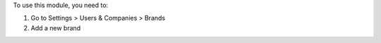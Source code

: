 To use this module, you need to:

#. Go to Settings > Users & Companies > Brands
#. Add a new brand
